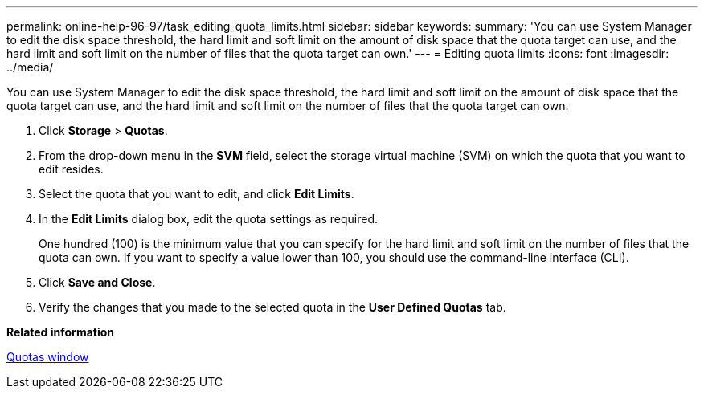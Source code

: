 ---
permalink: online-help-96-97/task_editing_quota_limits.html
sidebar: sidebar
keywords: 
summary: 'You can use System Manager to edit the disk space threshold, the hard limit and soft limit on the amount of disk space that the quota target can use, and the hard limit and soft limit on the number of files that the quota target can own.'
---
= Editing quota limits
:icons: font
:imagesdir: ../media/

[.lead]
You can use System Manager to edit the disk space threshold, the hard limit and soft limit on the amount of disk space that the quota target can use, and the hard limit and soft limit on the number of files that the quota target can own.

. Click *Storage* > *Quotas*.
. From the drop-down menu in the *SVM* field, select the storage virtual machine (SVM) on which the quota that you want to edit resides.
. Select the quota that you want to edit, and click *Edit Limits*.
. In the *Edit Limits* dialog box, edit the quota settings as required.
+
One hundred (100) is the minimum value that you can specify for the hard limit and soft limit on the number of files that the quota can own. If you want to specify a value lower than 100, you should use the command-line interface (CLI).

. Click *Save and Close*.
. Verify the changes that you made to the selected quota in the *User Defined Quotas* tab.

*Related information*

xref:reference_quotas_window.adoc[Quotas window]
